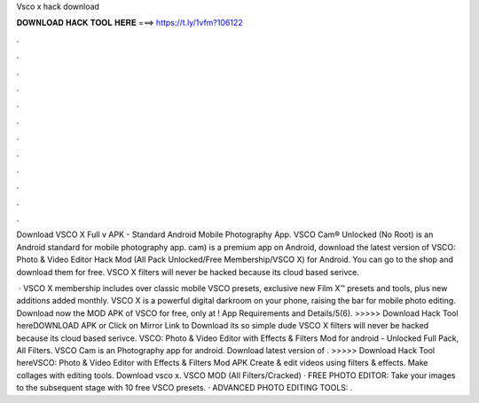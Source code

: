 Vsco x hack download



𝐃𝐎𝐖𝐍𝐋𝐎𝐀𝐃 𝐇𝐀𝐂𝐊 𝐓𝐎𝐎𝐋 𝐇𝐄𝐑𝐄 ===> https://t.ly/1vfm?106122



.



.



.



.



.



.



.



.



.



.



.



.

Download VSCO X Full v APK - Standard Android Mobile Photography App. VSCO Cam® Unlocked (No Root) is an Android standard for mobile photography app. cam) is a premium app on Android, download the latest version of VSCO: Photo & Video Editor Hack Mod (All Pack Unlocked/Free Membership/VSCO X) for Android. You can go to the shop and download them for free. VSCO X filters will never be hacked because its cloud based serivce.

 · VSCO X membership includes over classic mobile VSCO presets, exclusive new Film X™ presets and tools, plus new additions added monthly. VSCO X is a powerful digital darkroom on your phone, raising the bar for mobile photo editing. Download now the MOD APK of VSCO for free, only at ! App Requirements and Details/5(6). >>>>> Download Hack Tool hereDOWNLOAD APK or Click on Mirror Link to Download its so simple dude VSCO X filters will never be hacked because its cloud based serivce. VSCO: Photo & Video Editor with Effects & Filters Mod for android - Unlocked Full Pack, All Filters. VSCO Cam is an Photography app for android. Download latest version of . >>>>> Download Hack Tool hereVSCO: Photo & Video Editor with Effects & Filters Mod APK Create & edit videos using filters & effects. Make collages with editing tools. Download vsco x. VSCO MOD (All Filters/Cracked) · FREE PHOTO EDITOR: Take your images to the subsequent stage with 10 free VSCO presets. · ADVANCED PHOTO EDITING TOOLS: .
